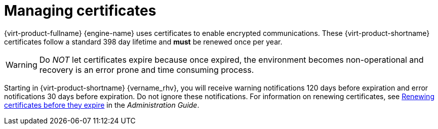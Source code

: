 :_content-type: ASSEMBLY
[id='sect-Certificates']
= Managing certificates

[role="_abstract"]
{virt-product-fullname} {engine-name} uses certificates to enable encrypted communications. These {virt-product-shortname} certificates follow a standard 398 day lifetime and *must* be renewed once per year.

[WARNING]
====
Do _NOT_ let certificates expire because once expired, the environment becomes non-operational and recovery is an error prone and time consuming process.
====

Starting in {virt-product-shortname} {vername_rhv}, you will receive warning notifications 120 days before expiration and error notifications 30 days before expiration. Do not ignore these notifications. For information on renewing certificates, see link:{URL_virt_product_docs}{URL_format}administration_guide/index#chap-Renewing_certificates_{context}[Renewing certificates before they expire] in the _Administration Guide_.
